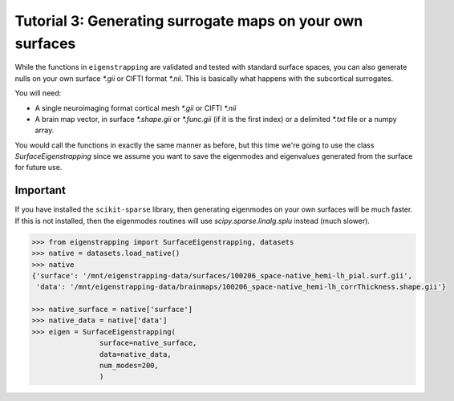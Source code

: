 .. _tutorial_ownsurface:

Tutorial 3: Generating surrogate maps on your own surfaces
==========================================================

While the functions in ``eigenstrapping`` are validated and tested with standard
surface spaces, you can also generate nulls on your own surface `*.gii` or CIFTI
format `*.nii`. This is basically what happens with the subcortical surrogates.

You will need:

* A single neuroimaging format cortical mesh `*.gii` or CIFTI `*.nii`
* A brain map vector, in surface `*.shape.gii` or `*.func.gii` (if it is the first index) or a delimited `*.txt` file or a numpy array.

You would call the functions in exactly the same manner as before, but this
time we're going to use the class `SurfaceEigenstrapping` since we assume you
want to save the eigenmodes and eigenvalues generated from the surface for
future use.

Important
^^^^^^^^^

If you have installed the ``scikit-sparse`` library, then generating eigenmodes
on your own surfaces will be much faster. If this is not installed, then the
eigenmodes routines will use `scipy.sparse.linalg.splu` instead (much slower).

.. code-block:: py
    
    >>> from eigenstrapping import SurfaceEigenstrapping, datasets
    >>> native = datasets.load_native()
    >>> native
    {'surface': '/mnt/eigenstrapping-data/surfaces/100206_space-native_hemi-lh_pial.surf.gii',
     'data': '/mnt/eigenstrapping-data/brainmaps/100206_space-native_hemi-lh_corrThickness.shape.gii'}
    
    >>> native_surface = native['surface']
    >>> native_data = native['data']
    >>> eigen = SurfaceEigenstrapping(
                    surface=native_surface,
                    data=native_data,
                    num_modes=200,
                    )
    


